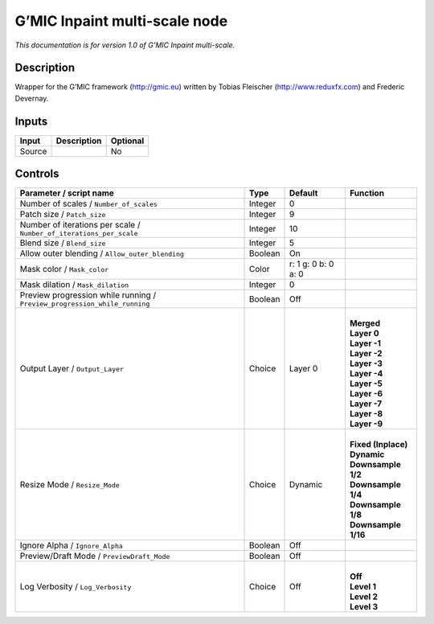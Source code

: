 .. _eu.gmic.Inpaintmultiscale:

G’MIC Inpaint multi-scale node
==============================

*This documentation is for version 1.0 of G’MIC Inpaint multi-scale.*

Description
-----------

Wrapper for the G’MIC framework (http://gmic.eu) written by Tobias Fleischer (http://www.reduxfx.com) and Frederic Devernay.

Inputs
------

+--------+-------------+----------+
| Input  | Description | Optional |
+========+=============+==========+
| Source |             | No       |
+--------+-------------+----------+

Controls
--------

.. tabularcolumns:: |>{\raggedright}p{0.2\columnwidth}|>{\raggedright}p{0.06\columnwidth}|>{\raggedright}p{0.07\columnwidth}|p{0.63\columnwidth}|

.. cssclass:: longtable

+---------------------------------------------------------------------------+---------+---------------------+-----------------------+
| Parameter / script name                                                   | Type    | Default             | Function              |
+===========================================================================+=========+=====================+=======================+
| Number of scales / ``Number_of_scales``                                   | Integer | 0                   |                       |
+---------------------------------------------------------------------------+---------+---------------------+-----------------------+
| Patch size / ``Patch_size``                                               | Integer | 9                   |                       |
+---------------------------------------------------------------------------+---------+---------------------+-----------------------+
| Number of iterations per scale / ``Number_of_iterations_per_scale``       | Integer | 10                  |                       |
+---------------------------------------------------------------------------+---------+---------------------+-----------------------+
| Blend size / ``Blend_size``                                               | Integer | 5                   |                       |
+---------------------------------------------------------------------------+---------+---------------------+-----------------------+
| Allow outer blending / ``Allow_outer_blending``                           | Boolean | On                  |                       |
+---------------------------------------------------------------------------+---------+---------------------+-----------------------+
| Mask color / ``Mask_color``                                               | Color   | r: 1 g: 0 b: 0 a: 0 |                       |
+---------------------------------------------------------------------------+---------+---------------------+-----------------------+
| Mask dilation / ``Mask_dilation``                                         | Integer | 0                   |                       |
+---------------------------------------------------------------------------+---------+---------------------+-----------------------+
| Preview progression while running / ``Preview_progression_while_running`` | Boolean | Off                 |                       |
+---------------------------------------------------------------------------+---------+---------------------+-----------------------+
| Output Layer / ``Output_Layer``                                           | Choice  | Layer 0             | |                     |
|                                                                           |         |                     | | **Merged**          |
|                                                                           |         |                     | | **Layer 0**         |
|                                                                           |         |                     | | **Layer -1**        |
|                                                                           |         |                     | | **Layer -2**        |
|                                                                           |         |                     | | **Layer -3**        |
|                                                                           |         |                     | | **Layer -4**        |
|                                                                           |         |                     | | **Layer -5**        |
|                                                                           |         |                     | | **Layer -6**        |
|                                                                           |         |                     | | **Layer -7**        |
|                                                                           |         |                     | | **Layer -8**        |
|                                                                           |         |                     | | **Layer -9**        |
+---------------------------------------------------------------------------+---------+---------------------+-----------------------+
| Resize Mode / ``Resize_Mode``                                             | Choice  | Dynamic             | |                     |
|                                                                           |         |                     | | **Fixed (Inplace)** |
|                                                                           |         |                     | | **Dynamic**         |
|                                                                           |         |                     | | **Downsample 1/2**  |
|                                                                           |         |                     | | **Downsample 1/4**  |
|                                                                           |         |                     | | **Downsample 1/8**  |
|                                                                           |         |                     | | **Downsample 1/16** |
+---------------------------------------------------------------------------+---------+---------------------+-----------------------+
| Ignore Alpha / ``Ignore_Alpha``                                           | Boolean | Off                 |                       |
+---------------------------------------------------------------------------+---------+---------------------+-----------------------+
| Preview/Draft Mode / ``PreviewDraft_Mode``                                | Boolean | Off                 |                       |
+---------------------------------------------------------------------------+---------+---------------------+-----------------------+
| Log Verbosity / ``Log_Verbosity``                                         | Choice  | Off                 | |                     |
|                                                                           |         |                     | | **Off**             |
|                                                                           |         |                     | | **Level 1**         |
|                                                                           |         |                     | | **Level 2**         |
|                                                                           |         |                     | | **Level 3**         |
+---------------------------------------------------------------------------+---------+---------------------+-----------------------+
